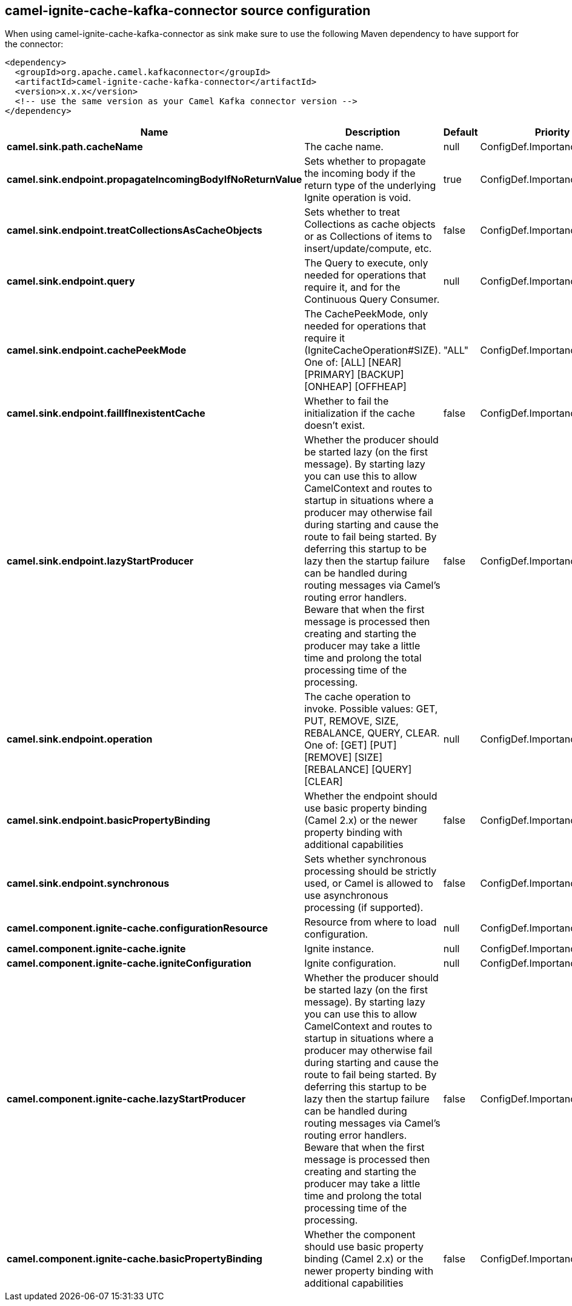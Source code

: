 // kafka-connector options: START
[[camel-ignite-cache-kafka-connector-source]]
== camel-ignite-cache-kafka-connector source configuration

When using camel-ignite-cache-kafka-connector as sink make sure to use the following Maven dependency to have support for the connector:

[source,xml]
----
<dependency>
  <groupId>org.apache.camel.kafkaconnector</groupId>
  <artifactId>camel-ignite-cache-kafka-connector</artifactId>
  <version>x.x.x</version>
  <!-- use the same version as your Camel Kafka connector version -->
</dependency>
----


[width="100%",cols="2,5,^1,2",options="header"]
|===
| Name | Description | Default | Priority
| *camel.sink.path.cacheName* | The cache name. | null | ConfigDef.Importance.HIGH
| *camel.sink.endpoint.propagateIncomingBodyIfNoReturnValue* | Sets whether to propagate the incoming body if the return type of the underlying Ignite operation is void. | true | ConfigDef.Importance.MEDIUM
| *camel.sink.endpoint.treatCollectionsAsCacheObjects* | Sets whether to treat Collections as cache objects or as Collections of items to insert/update/compute, etc. | false | ConfigDef.Importance.MEDIUM
| *camel.sink.endpoint.query* | The Query to execute, only needed for operations that require it, and for the Continuous Query Consumer. | null | ConfigDef.Importance.MEDIUM
| *camel.sink.endpoint.cachePeekMode* | The CachePeekMode, only needed for operations that require it (IgniteCacheOperation#SIZE). One of: [ALL] [NEAR] [PRIMARY] [BACKUP] [ONHEAP] [OFFHEAP] | "ALL" | ConfigDef.Importance.MEDIUM
| *camel.sink.endpoint.failIfInexistentCache* | Whether to fail the initialization if the cache doesn't exist. | false | ConfigDef.Importance.MEDIUM
| *camel.sink.endpoint.lazyStartProducer* | Whether the producer should be started lazy (on the first message). By starting lazy you can use this to allow CamelContext and routes to startup in situations where a producer may otherwise fail during starting and cause the route to fail being started. By deferring this startup to be lazy then the startup failure can be handled during routing messages via Camel's routing error handlers. Beware that when the first message is processed then creating and starting the producer may take a little time and prolong the total processing time of the processing. | false | ConfigDef.Importance.MEDIUM
| *camel.sink.endpoint.operation* | The cache operation to invoke. Possible values: GET, PUT, REMOVE, SIZE, REBALANCE, QUERY, CLEAR. One of: [GET] [PUT] [REMOVE] [SIZE] [REBALANCE] [QUERY] [CLEAR] | null | ConfigDef.Importance.MEDIUM
| *camel.sink.endpoint.basicPropertyBinding* | Whether the endpoint should use basic property binding (Camel 2.x) or the newer property binding with additional capabilities | false | ConfigDef.Importance.MEDIUM
| *camel.sink.endpoint.synchronous* | Sets whether synchronous processing should be strictly used, or Camel is allowed to use asynchronous processing (if supported). | false | ConfigDef.Importance.MEDIUM
| *camel.component.ignite-cache.configurationResource* | Resource from where to load configuration. | null | ConfigDef.Importance.MEDIUM
| *camel.component.ignite-cache.ignite* | Ignite instance. | null | ConfigDef.Importance.MEDIUM
| *camel.component.ignite-cache.igniteConfiguration* | Ignite configuration. | null | ConfigDef.Importance.MEDIUM
| *camel.component.ignite-cache.lazyStartProducer* | Whether the producer should be started lazy (on the first message). By starting lazy you can use this to allow CamelContext and routes to startup in situations where a producer may otherwise fail during starting and cause the route to fail being started. By deferring this startup to be lazy then the startup failure can be handled during routing messages via Camel's routing error handlers. Beware that when the first message is processed then creating and starting the producer may take a little time and prolong the total processing time of the processing. | false | ConfigDef.Importance.MEDIUM
| *camel.component.ignite-cache.basicPropertyBinding* | Whether the component should use basic property binding (Camel 2.x) or the newer property binding with additional capabilities | false | ConfigDef.Importance.MEDIUM
|===
// kafka-connector options: END
